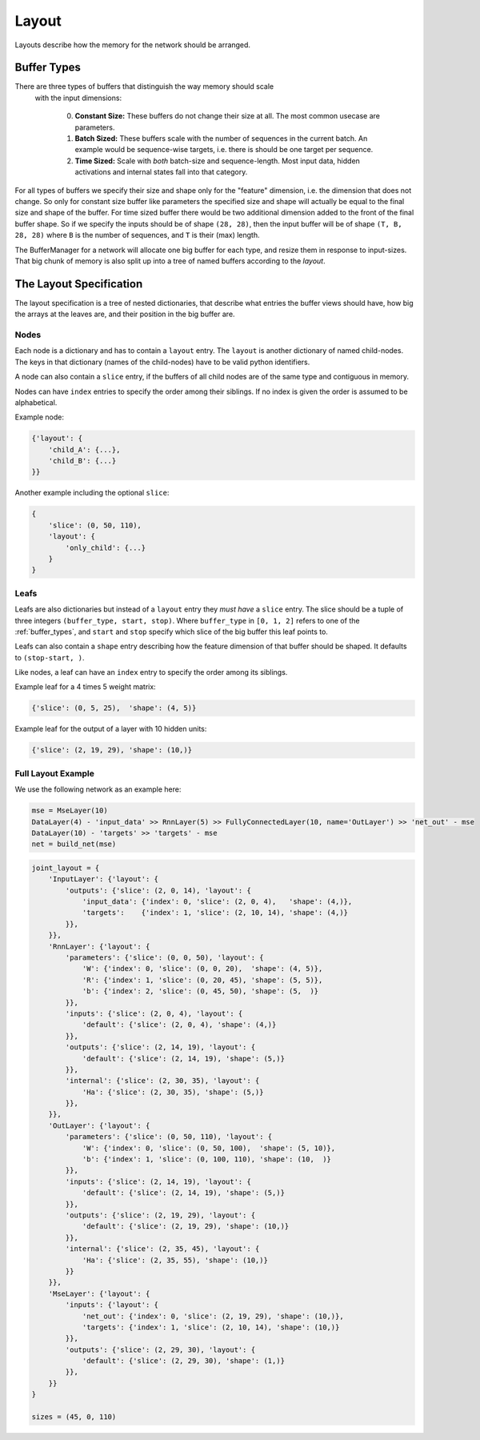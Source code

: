 ======
Layout
======
Layouts describe how the memory for the network should be arranged.

.. _buffer_types:

Buffer Types
============
There are three types of buffers that distinguish the way memory should scale
 with the input dimensions:

  0. **Constant Size:** These buffers do not change their size at all.
     The most common usecase are parameters.

  1. **Batch Sized:** These buffers scale with the number of sequences in the
     current batch. An example would be sequence-wise targets, i.e. there is
     should be one target per sequence.

  2. **Time Sized:** Scale with *both* batch-size and sequence-length.
     Most input data, hidden activations and internal states fall into that
     category.

For all types of buffers we specify their size and shape only for the "feature"
dimension, i.e. the dimension that does not change. So only for constant size
buffer like parameters the specified size and shape will actually be equal to
the final size and shape of the buffer.
For time sized buffer there would be two additional dimension added to the
front of the final buffer shape. So if we specify the inputs should be of
shape ``(28, 28)``, then the input buffer will be of shape ``(T, B, 28, 28)``
where ``B`` is the number of sequences, and ``T`` is their (max) length.

The BufferManager for a network will allocate one big buffer for each type,
and resize them in response to input-sizes. That big chunk of memory is also
split up into a tree of named buffers according to the *layout*.

The Layout Specification
========================
The layout specification is a tree of nested dictionaries,
that describe what entries the buffer views should have, how big the arrays
at the leaves are, and their position in the big buffer are.

Nodes
-----
Each node is a dictionary and has to contain a ``layout`` entry.
The ``layout`` is another dictionary of named child-nodes. The keys in that
dictionary (names of the child-nodes) have to be valid python identifiers.

A node can also contain a ``slice`` entry, if the buffers of all child nodes
are of the same type and contiguous in memory.

Nodes can have ``index`` entries to specify the order among their siblings.
If no index is given the order is assumed to be alphabetical.

Example node:

.. code-block:: python

    {'layout': {
        'child_A': {...},
        'child_B': {...}
    }}

Another example including the optional ``slice``:

.. code-block:: python

    {
        'slice': (0, 50, 110),
        'layout': {
            'only_child': {...}
        }
    }

Leafs
-----
Leafs are also dictionaries but instead of a ``layout`` entry they
*must have* a ``slice`` entry.
The slice should be a tuple of three integers ``(buffer_type, start, stop)``.
Where ``buffer_type`` in ``[0, 1, 2]`` refers to one of the :ref:`buffer_types`,
and ``start`` and ``stop`` specify which slice of the big buffer this leaf points to.

Leafs can also contain a ``shape`` entry describing how the feature
dimension of that buffer should be shaped. It defaults to ``(stop-start, )``.

Like nodes, a leaf can have an ``index`` entry to specify the order among its
siblings.

Example leaf for a 4 times 5 weight matrix:

.. code-block:: python

    {'slice': (0, 5, 25),  'shape': (4, 5)}

Example leaf for the output of a layer with 10 hidden units:

.. code-block:: python

    {'slice': (2, 19, 29), 'shape': (10,)}


Full Layout Example
-------------------
We use the following network as an example here:

.. code-block:: python

    mse = MseLayer(10)
    DataLayer(4) - 'input_data' >> RnnLayer(5) >> FullyConnectedLayer(10, name='OutLayer') >> 'net_out' - mse
    DataLayer(10) - 'targets' >> 'targets' - mse
    net = build_net(mse)


.. code-block:: python

    joint_layout = {
        'InputLayer': {'layout': {
            'outputs': {'slice': (2, 0, 14), 'layout': {
                'input_data': {'index': 0, 'slice': (2, 0, 4),   'shape': (4,)},
                'targets':    {'index': 1, 'slice': (2, 10, 14), 'shape': (4,)}
            }},
        }},
        'RnnLayer': {'layout': {
            'parameters': {'slice': (0, 0, 50), 'layout': {
                'W': {'index': 0, 'slice': (0, 0, 20),  'shape': (4, 5)},
                'R': {'index': 1, 'slice': (0, 20, 45), 'shape': (5, 5)},
                'b': {'index': 2, 'slice': (0, 45, 50), 'shape': (5,  )}
            }},
            'inputs': {'slice': (2, 0, 4), 'layout': {
                'default': {'slice': (2, 0, 4), 'shape': (4,)}
            }},
            'outputs': {'slice': (2, 14, 19), 'layout': {
                'default': {'slice': (2, 14, 19), 'shape': (5,)}
            }},
            'internal': {'slice': (2, 30, 35), 'layout': {
                'Ha': {'slice': (2, 30, 35), 'shape': (5,)}
            }},
        }},
        'OutLayer': {'layout': {
            'parameters': {'slice': (0, 50, 110), 'layout': {
                'W': {'index': 0, 'slice': (0, 50, 100),  'shape': (5, 10)},
                'b': {'index': 1, 'slice': (0, 100, 110), 'shape': (10,  )}
            }},
            'inputs': {'slice': (2, 14, 19), 'layout': {
                'default': {'slice': (2, 14, 19), 'shape': (5,)}
            }},
            'outputs': {'slice': (2, 19, 29), 'layout': {
                'default': {'slice': (2, 19, 29), 'shape': (10,)}
            }},
            'internal': {'slice': (2, 35, 45), 'layout': {
                'Ha': {'slice': (2, 35, 55), 'shape': (10,)}
            }}
        }},
        'MseLayer': {'layout': {
            'inputs': {'layout': {
                'net_out': {'index': 0, 'slice': (2, 19, 29), 'shape': (10,)},
                'targets': {'index': 1, 'slice': (2, 10, 14), 'shape': (10,)}
            }},
            'outputs': {'slice': (2, 29, 30), 'layout': {
                'default': {'slice': (2, 29, 30), 'shape': (1,)}
            }},
        }}
    }

    sizes = (45, 0, 110)